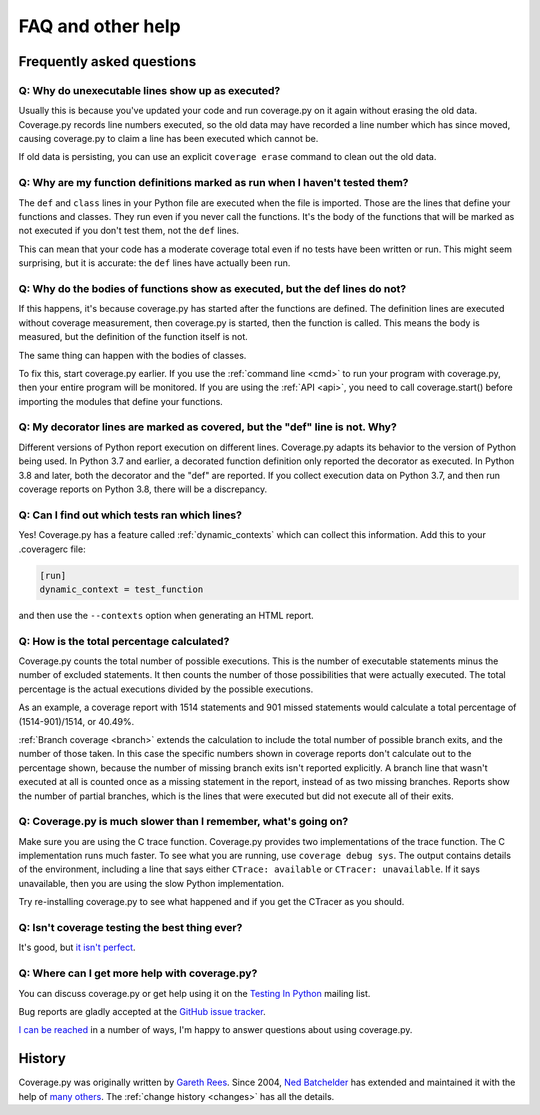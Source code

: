 .. Licensed under the Apache License: http://www.apache.org/licenses/LICENSE-2.0
.. For details: https://github.com/nedbat/coveragepy/blob/master/NOTICE.txt

.. _faq:

==================
FAQ and other help
==================


Frequently asked questions
--------------------------

Q: Why do unexecutable lines show up as executed?
.................................................

Usually this is because you've updated your code and run coverage.py on it
again without erasing the old data.  Coverage.py records line numbers executed,
so the old data may have recorded a line number which has since moved, causing
coverage.py to claim a line has been executed which cannot be.

If old data is persisting, you can use an explicit ``coverage erase`` command
to clean out the old data.


Q: Why are my function definitions marked as run when I haven't tested them?
............................................................................

The ``def`` and ``class`` lines in your Python file are executed when the file
is imported.  Those are the lines that define your functions and classes.  They
run even if you never call the functions. It's the body of the functions that
will be marked as not executed if you don't test them, not the ``def`` lines.

This can mean that your code has a moderate coverage total even if no tests
have been written or run.  This might seem surprising, but it is accurate: the
``def`` lines have actually been run.


Q: Why do the bodies of functions show as executed, but the def lines do not?
.............................................................................

If this happens, it's because coverage.py has started after the functions are
defined.  The definition lines are executed without coverage measurement, then
coverage.py is started, then the function is called.  This means the body is
measured, but the definition of the function itself is not.

The same thing can happen with the bodies of classes.

To fix this, start coverage.py earlier.  If you use the :ref:`command line
<cmd>` to run your program with coverage.py, then your entire program will be
monitored.  If you are using the :ref:`API <api>`, you need to call
coverage.start() before importing the modules that define your functions.


Q: My decorator lines are marked as covered, but the "def" line is not.  Why?
.............................................................................

Different versions of Python report execution on different lines.  Coverage.py
adapts its behavior to the version of Python being used.  In Python 3.7 and
earlier, a decorated function definition only reported the decorator as
executed. In Python 3.8 and later, both the decorator and the "def" are
reported.  If you collect execution data on Python 3.7, and then run coverage
reports on Python 3.8, there will be a discrepancy.


Q: Can I find out which tests ran which lines?
..............................................

Yes! Coverage.py has a feature called :ref:`dynamic_contexts` which can collect
this information.  Add this to your .coveragerc file:

.. code-block:: ini

    [run]
    dynamic_context = test_function

and then use the ``--contexts`` option when generating an HTML report.


Q: How is the total percentage calculated?
..........................................

Coverage.py counts the total number of possible executions. This is the number
of executable statements minus the number of excluded statements.  It then
counts the number of those possibilities that were actually executed.  The
total percentage is the actual executions divided by the possible executions.

As an example, a coverage report with 1514 statements and 901 missed
statements would calculate a total percentage of (1514-901)/1514, or 40.49%.

:ref:`Branch coverage <branch>` extends the calculation to include the total
number of possible branch exits, and the number of those taken.  In this case
the specific numbers shown in coverage reports don't calculate out to the
percentage shown, because the number of missing branch exits isn't reported
explicitly.  A branch line that wasn't executed at all is counted once as a
missing statement in the report, instead of as two missing branches.  Reports
show the number of partial branches, which is the lines that were executed but
did not execute all of their exits.


Q: Coverage.py is much slower than I remember, what's going on?
...............................................................

Make sure you are using the C trace function.  Coverage.py provides two
implementations of the trace function.  The C implementation runs much faster.
To see what you are running, use ``coverage debug sys``.  The output contains
details of the environment, including a line that says either
``CTrace: available`` or ``CTracer: unavailable``.  If it says unavailable,
then you are using the slow Python implementation.

Try re-installing coverage.py to see what happened and if you get the CTracer
as you should.


Q: Isn't coverage testing the best thing ever?
..............................................

It's good, but `it isn't perfect`__.

__ https://nedbatchelder.com/blog/200710/flaws_in_coverage_measurement.html


..  Other resources
    ---------------

    There are a number of projects that help integrate coverage.py into other
    systems:

    - `trialcoverage`_ is a plug-in for Twisted trial.

    .. _trialcoverage: https://pypi.org/project/trialcoverage/

    - `pytest-coverage`_

    .. _pytest-coverage: https://pypi.org/project/pytest-coverage/

    - `django-coverage`_ for use with Django.

    .. _django-coverage: https://pypi.org/project/django-coverage/


Q: Where can I get more help with coverage.py?
..............................................

You can discuss coverage.py or get help using it on the `Testing In Python`_
mailing list.

.. _Testing In Python: http://lists.idyll.org/listinfo/testing-in-python

Bug reports are gladly accepted at the `GitHub issue tracker`_.

.. _GitHub issue tracker: https://github.com/nedbat/coveragepy/issues

`I can be reached`__ in a number of ways, I'm happy to answer questions about
using coverage.py.

__  https://nedbatchelder.com/site/aboutned.html


History
-------

Coverage.py was originally written by `Gareth Rees`_.
Since 2004, `Ned Batchelder`_ has extended and maintained it with the help of
`many others`_.  The :ref:`change history <changes>` has all the details.

.. _Gareth Rees:    http://garethrees.org/
.. _Ned Batchelder: https://nedbatchelder.com
.. _many others:    https://github.com/nedbat/coveragepy/blob/master/CONTRIBUTORS.txt
